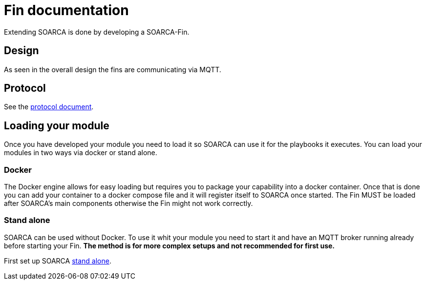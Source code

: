 = Fin documentation

Extending SOARCA is done by developing a SOARCA-Fin. 


== Design
As seen in the overall design the fins are communicating via MQTT. 

== Protocol

See the link:fin-protocol.adoc[protocol document].

== Loading your module
Once you have developed your module you need to load it so SOARCA can use it for the playbooks it executes. You can load your modules in two ways via docker or stand alone.

=== Docker
The Docker engine allows for easy loading but requires you to package your capability into a docker container. Once that is done you can add your container to a docker compose file and it will register itself to SOARCA once started. The Fin MUST be loaded after SOARCA's main components otherwise the Fin might not work correctly. 

=== Stand alone
SOARCA can be used without Docker. To use it whit your module you need to start it and have an MQTT broker running already before starting your Fin. *The method is for more complex setups and not recommended for first use.*

First set up SOARCA link:setup.adoc[stand alone].
